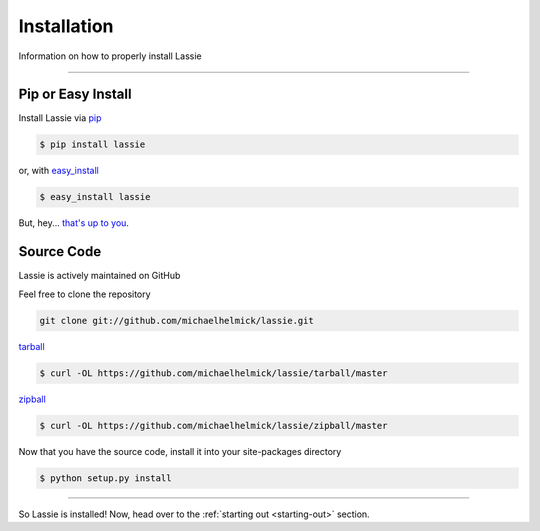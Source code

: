 .. _install:

Installation
============

Information on how to properly install Lassie

*******************************************************************************

Pip or Easy Install
-------------------

Install Lassie via `pip <http://www.pip-installer.org/>`_

.. code-block:: bash

    $ pip install lassie

or, with `easy_install <http://pypi.python.org/pypi/setuptools>`_

.. code-block:: bash

    $ easy_install lassie

But, hey... `that's up to you <http://www.pip-installer.org/en/latest/other-tools.html#pip-compared-to-easy-install>`_.


Source Code
-----------

Lassie is actively maintained on GitHub

Feel free to clone the repository

.. code-block:: bash

    git clone git://github.com/michaelhelmick/lassie.git

`tarball <https://github.com/michaelhelmick/lassie/tarball/master>`_

.. code-block:: bash

    $ curl -OL https://github.com/michaelhelmick/lassie/tarball/master

`zipball <https://github.com/michaelhelmick/lassie/tarball/master>`_

.. code-block:: bash

    $ curl -OL https://github.com/michaelhelmick/lassie/zipball/master

Now that you have the source code, install it into your site-packages directory

.. code-block:: bash

    $ python setup.py install

*******************************************************************************

So Lassie is installed! Now, head over to the :ref:`starting out <starting-out>` section.
